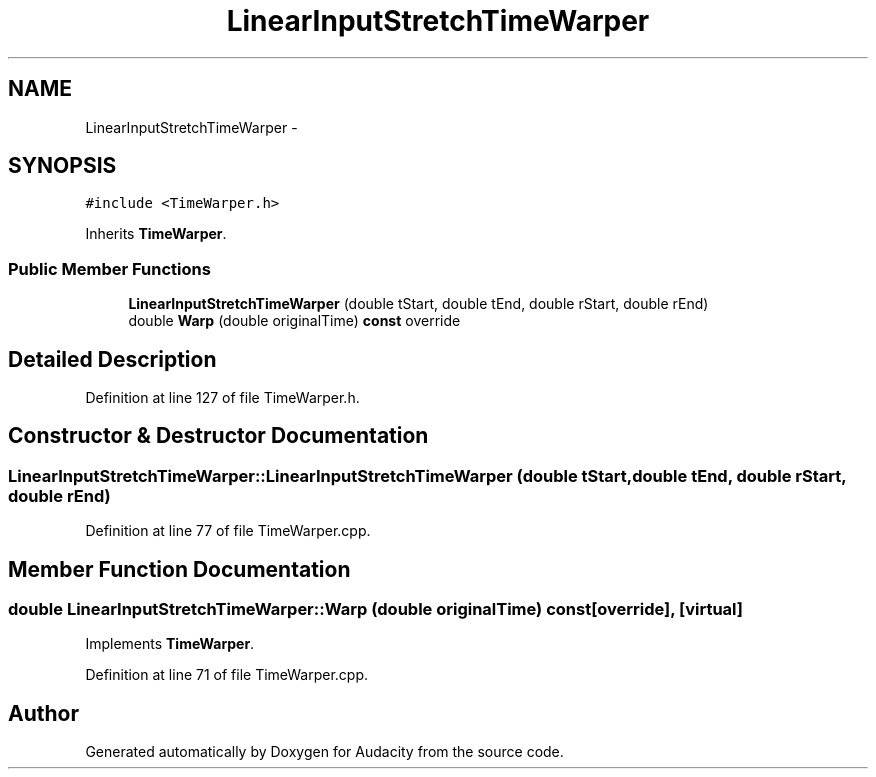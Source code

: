 .TH "LinearInputStretchTimeWarper" 3 "Thu Apr 28 2016" "Audacity" \" -*- nroff -*-
.ad l
.nh
.SH NAME
LinearInputStretchTimeWarper \- 
.SH SYNOPSIS
.br
.PP
.PP
\fC#include <TimeWarper\&.h>\fP
.PP
Inherits \fBTimeWarper\fP\&.
.SS "Public Member Functions"

.in +1c
.ti -1c
.RI "\fBLinearInputStretchTimeWarper\fP (double tStart, double tEnd, double rStart, double rEnd)"
.br
.ti -1c
.RI "double \fBWarp\fP (double originalTime) \fBconst\fP  override"
.br
.in -1c
.SH "Detailed Description"
.PP 
Definition at line 127 of file TimeWarper\&.h\&.
.SH "Constructor & Destructor Documentation"
.PP 
.SS "LinearInputStretchTimeWarper::LinearInputStretchTimeWarper (double tStart, double tEnd, double rStart, double rEnd)"

.PP
Definition at line 77 of file TimeWarper\&.cpp\&.
.SH "Member Function Documentation"
.PP 
.SS "double LinearInputStretchTimeWarper::Warp (double originalTime) const\fC [override]\fP, \fC [virtual]\fP"

.PP
Implements \fBTimeWarper\fP\&.
.PP
Definition at line 71 of file TimeWarper\&.cpp\&.

.SH "Author"
.PP 
Generated automatically by Doxygen for Audacity from the source code\&.
